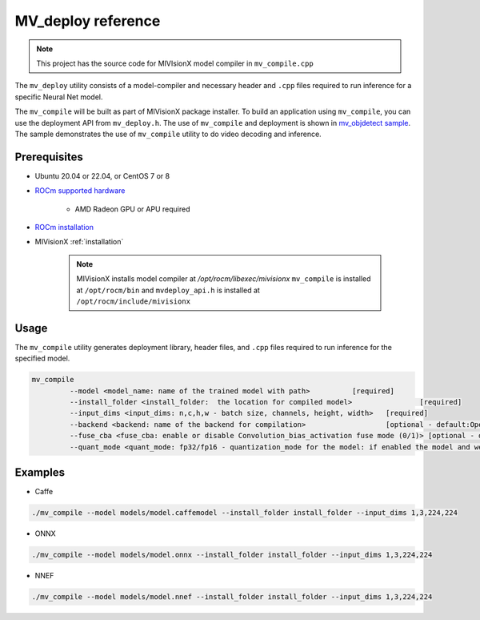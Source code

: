 .. meta::
  :description: MIVisionX API
  :keywords: MIVisionX, ROCm, API, reference, data type, support

.. _mvdeploy-ref:

******************************************
MV_deploy reference
******************************************

.. note:: 
    This project has the source code for MIVIsionX model compiler in ``mv_compile.cpp``

The ``mv_deploy`` utility consists of a model-compiler and necessary header and ``.cpp`` files required to run inference for a specific Neural Net model. 

The ``mv_compile`` will be built as part of MIVisionX package installer. 
To build an application using ``mv_compile``, you can use the deployment API from ``mv_deploy.h``.
The use of ``mv_compile`` and deployment is shown in `mv_objdetect sample <https://github.com/ROCm/MIVisionX/tree/master/samples/mv_objdetect>`_.
The sample demonstrates the use of ``mv_compile`` utility to do video decoding and inference.

Prerequisites
=============

* Ubuntu 20.04 or 22.04, or CentOS 7 or 8
* `ROCm supported hardware <https://rocm.docs.amd.com/projects/install-on-linux/en/latest/reference/system-requirements.html>`_ 

	* AMD Radeon GPU or APU required

* `ROCm installation <https://rocm.docs.amd.com/projects/install-on-linux/en/latest/>`_
* MIVisionX :ref:`installation`

    .. note::
        MIVisionX installs model compiler at `/opt/rocm/libexec/mivisionx`
        ``mv_compile`` is installed at ``/opt/rocm/bin`` and ``mvdeploy_api.h`` is installed at ``/opt/rocm/include/mivisionx`` 


Usage
=====

The ``mv_compile`` utility generates deployment library, header files, and ``.cpp`` files required to run inference for the specified model.

.. code-block:: shell

    mv_compile
	     --model <model_name: name of the trained model with path> 		[required]
	     --install_folder <install_folder:  the location for compiled model> 		[required]
	     --input_dims <input_dims: n,c,h,w - batch size, channels, height, width> 	[required]
	     --backend <backend: name of the backend for compilation> 	  		[optional - default:OpenVX_Rocm_GPU]
	     --fuse_cba <fuse_cba: enable or disable Convolution_bias_activation fuse mode (0/1)> [optional - default: 0]
	     --quant_mode <quant_mode: fp32/fp16 - quantization_mode for the model: if enabled the model and weights would be converted [optional -default: fp32]


Examples
========

* Caffe

.. code-block:: shell

    ./mv_compile --model models/model.caffemodel --install_folder install_folder --input_dims 1,3,224,224


* ONNX

.. code-block:: shell

    ./mv_compile --model models/model.onnx --install_folder install_folder --input_dims 1,3,224,224


* NNEF

.. code-block:: shell

    ./mv_compile --model models/model.nnef --install_folder install_folder --input_dims 1,3,224,224

